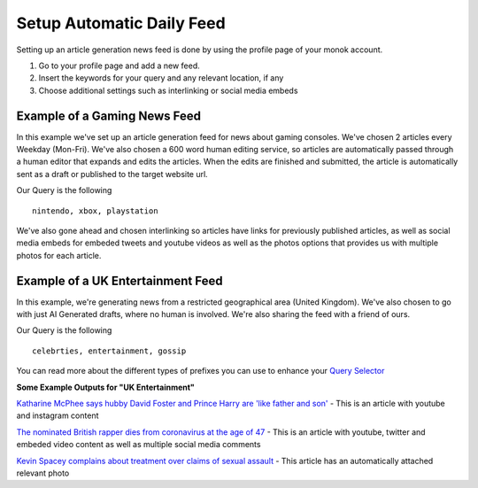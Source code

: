 Setup Automatic Daily Feed
========

Setting up an article generation news feed is done by using the profile page of your monok account.

1. Go to your profile page and add a new feed.
2. Insert the keywords for your query and any relevant location, if any
3. Choose additional settings such as interlinking or social media embeds 

Example of a Gaming News Feed
---------------------------------

.. image:: images/setupgaming.png

In this example we've set up an article generation feed for news about gaming consoles. We've chosen 2 articles every Weekday (Mon-Fri). We've also chosen a 600 word human editing service, so articles are automatically passed through a human editor that expands and edits the articles. When the edits are finished and submitted, the article is automatically sent as a draft or published to the target website url.

Our Query is the following ::

    nintendo, xbox, playstation


We've also gone ahead and chosen interlinking so articles have links for previously published articles, as well as social media embeds for embeded tweets and youtube videos as well as the photos options that provides us with multiple photos for each article.

Example of a UK Entertainment Feed
--------------------------------------------

.. image:: images/ukentertainment.png

In this example, we're generating news from a restricted geographical area (United Kingdom). We've also chosen to go with just AI Generated drafts, where no human is involved. We're also sharing the feed with a friend of ours.

Our Query is the following ::

    celebrties, entertainment, gossip

You can read more about the different types of prefixes you can use to enhance your `Query Selector`_


**Some Example Outputs for "UK Entertainment"**

`Katharine McPhee says hubby David Foster and Prince Harry are 'like father and son'`_ - This is an article with youtube and instagram content

`The nominated British rapper dies from coronavirus at the age of 47`_ - This is an article with youtube, twitter and embeded video content as well as multiple social media comments

`Kevin Spacey complains about treatment over claims of sexual assault`_ - This article has an automatically attached relevant photo


.. _`Katharine McPhee says hubby David Foster and Prince Harry are 'like father and son'`: https://www.monok.com/puff/katharine-mcphee-says-hubby-david-foster-and-prince-harry-are-like-father-and-son

.. _`The nominated British rapper dies from coronavirus at the age of 47`: https://www.monok.com/puff/the-nominated-british-rapper-dies-from-coronavirus-at-the-age-of-47

.. _`Kevin Spacey complains about treatment over claims of sexual assault`: https://www.monok.com/puff/kevin-spacey-compares-sexual-abuse-allegations-to-the-coronavirus-and-says-i-understand-what-it-s-like-being-told-you-can-t-work

.. _`Query Selector`: https://docs.monok.com/en/latest/articlequeryselector.html
